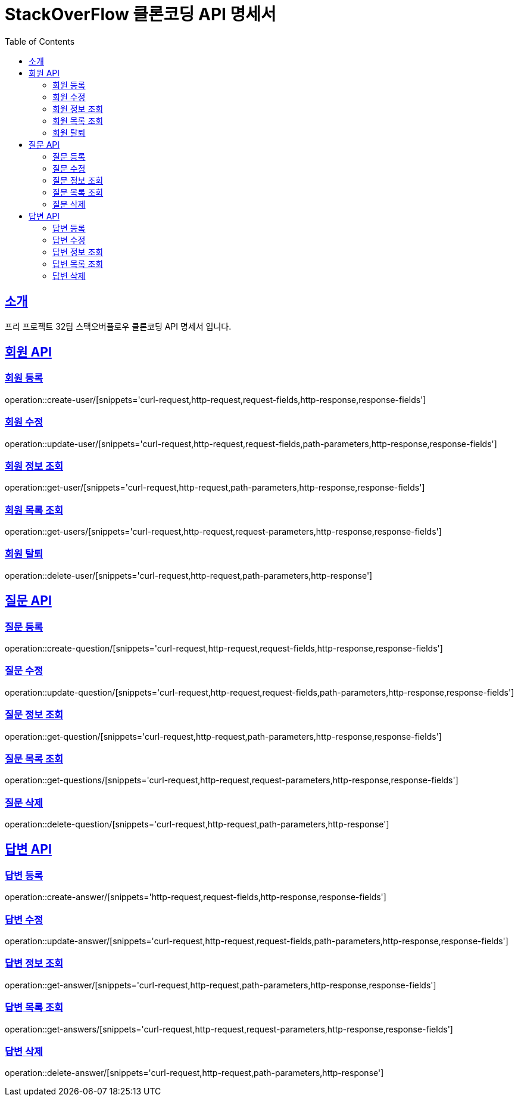 = StackOverFlow 클론코딩 API 명세서
:toc-title: Table of Contents
:toc: left
:toclevels: 2
:source-highlighter: prettify
:sectlinks:

[[introduction]]
== 소개
프리 프로젝트 32팀 스택오버플로우 클론코딩 API 명세서 입니다.

== 회원 API
=== 회원 등록
operation::create-user/[snippets='curl-request,http-request,request-fields,http-response,response-fields']

=== 회원 수정
operation::update-user/[snippets='curl-request,http-request,request-fields,path-parameters,http-response,response-fields']

=== 회원 정보 조회
operation::get-user/[snippets='curl-request,http-request,path-parameters,http-response,response-fields']

=== 회원 목록 조회
operation::get-users/[snippets='curl-request,http-request,request-parameters,http-response,response-fields']

=== 회원 탈퇴
operation::delete-user/[snippets='curl-request,http-request,path-parameters,http-response']

== 질문 API
=== 질문 등록
operation::create-question/[snippets='curl-request,http-request,request-fields,http-response,response-fields']

=== 질문 수정
operation::update-question/[snippets='curl-request,http-request,request-fields,path-parameters,http-response,response-fields']

=== 질문 정보 조회
operation::get-question/[snippets='curl-request,http-request,path-parameters,http-response,response-fields']

=== 질문 목록 조회
operation::get-questions/[snippets='curl-request,http-request,request-parameters,http-response,response-fields']

=== 질문 삭제
operation::delete-question/[snippets='curl-request,http-request,path-parameters,http-response']

== 답변 API
=== 답변 등록
operation::create-answer/[snippets='http-request,request-fields,http-response,response-fields']

=== 답변 수정
operation::update-answer/[snippets='curl-request,http-request,request-fields,path-parameters,http-response,response-fields']

=== 답변 정보 조회
operation::get-answer/[snippets='curl-request,http-request,path-parameters,http-response,response-fields']

=== 답변 목록 조회
operation::get-answers/[snippets='curl-request,http-request,request-parameters,http-response,response-fields']

=== 답변 삭제
operation::delete-answer/[snippets='curl-request,http-request,path-parameters,http-response']

